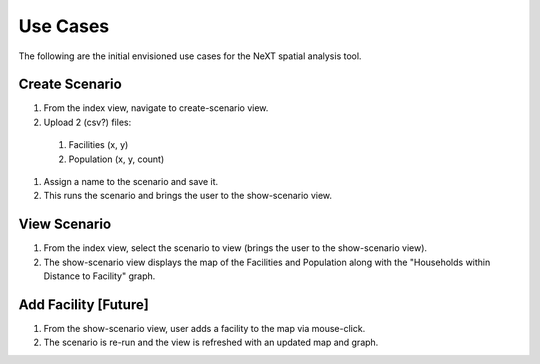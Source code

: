 Use Cases
=========

The following are the initial envisioned use cases for the NeXT spatial analysis tool.

Create Scenario
---------------

#. From the index view, navigate to create-scenario view.

#. Upload 2 (csv?) files:

  #. Facilities (x, y)
  #. Population (x, y, count)

#. Assign a name to the scenario and save it.

#. This runs the scenario and brings the user to the show-scenario view.

View Scenario
-------------

#. From the index view, select the scenario to view (brings the user to the show-scenario view).

#. The show-scenario view displays the map of the Facilities and Population along with the "Households within Distance to Facility" graph.

Add Facility [Future]
---------------------

#. From the show-scenario view, user adds a facility to the map via mouse-click. 

#. The scenario is re-run and the view is refreshed with an updated map and graph.


